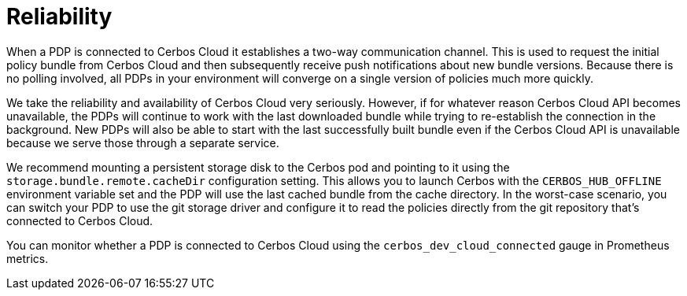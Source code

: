= Reliability

When a PDP is connected to Cerbos Cloud it establishes a two-way communication channel. This is used to request the initial policy bundle from Cerbos Cloud and then subsequently receive push notifications about new bundle versions. Because there is no polling involved, all PDPs in your environment will converge on a single version of policies much more quickly.

We take the reliability and availability of Cerbos Cloud very seriously. However, if for whatever reason Cerbos Cloud API becomes unavailable, the PDPs will continue to work with the last downloaded bundle while trying to re-establish the connection in the background. New PDPs will also be able to start with the last successfully built bundle even if the Cerbos Cloud API is unavailable because we serve those through a separate service.

We recommend mounting a persistent storage disk to the Cerbos pod and pointing to it using the `storage.bundle.remote.cacheDir` configuration setting. This allows you to launch Cerbos with the `CERBOS_HUB_OFFLINE` environment variable set and the PDP will use the last cached bundle from the cache directory. In the worst-case scenario, you can switch your PDP to use the git storage driver and configure it to read the policies directly from the git repository that's connected to Cerbos Cloud.

You can monitor whether a PDP is connected to Cerbos Cloud using the `cerbos_dev_cloud_connected` gauge in Prometheus metrics.

